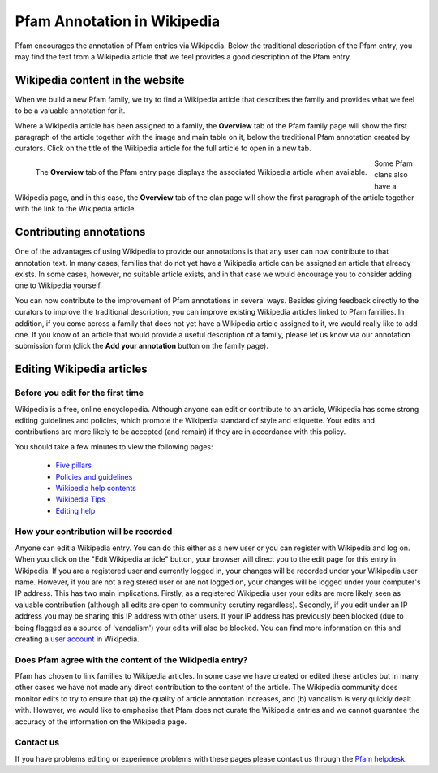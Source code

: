 ****************************
Pfam Annotation in Wikipedia
****************************

Pfam encourages the annotation of Pfam entries via Wikipedia. Below the traditional description of the Pfam entry, you may find the text from a Wikipedia article 
that we feel provides a good description of the Pfam entry.

Wikipedia content in the website
================================

When we build a new Pfam family, we try to find a Wikipedia article that describes the family and provides what we feel to be a valuable annotation for it.

Where a Wikipedia article has been assigned to a family, the **Overview** tab of the Pfam family page will show the first paragraph of the article together with 
the image and main table on it, below the traditional Pfam annotation created by curators. Click on the title of the Wikipedia article for the full article to 
open in a new tab.

.. figure:: images/wiki.png
    :alt: The **Overview** tab of the Pfam entry page displays the associated Wikipedia article when available
    :width: 700
    :align: left

    The **Overview** tab of the Pfam entry page displays the associated Wikipedia article when available.

Some Pfam clans also have a Wikipedia page, and in this case, the **Overview** tab of the clan page will show the first paragraph of the article together with the link to the Wikipedia article.

Contributing annotations
========================

One of the advantages of using Wikipedia to provide our annotations is that any user can now contribute to that annotation text. In many cases, families that do not 
yet have a Wikipedia article can be assigned an article that already exists. In some cases, however, no suitable article exists, and in that case we would encourage 
you to consider adding one to Wikipedia yourself.

You can now contribute to the improvement of Pfam annotations in several ways. Besides giving feedback directly to the curators to improve the traditional description, 
you can improve existing Wikipedia articles linked to Pfam families. In addition, if you come across a family that does not yet have a Wikipedia article assigned to it, 
we would really like to add one. If you know of an article that would provide a useful description of a family, please let us know via our annotation submission form 
(click the **Add your annotation** button on the family page).

Editing Wikipedia articles
==========================

Before you edit for the first time
----------------------------------

Wikipedia is a free, online encyclopedia. Although anyone can edit or contribute to an article, Wikipedia has some strong editing guidelines and policies, which promote 
the Wikipedia standard of style and etiquette. Your edits and contributions are more likely to be accepted (and remain) if they are in accordance with this policy.

You should take a few minutes to view the following pages:

    * `Five pillars <http://en.wikipedia.org/wiki/Wikipedia:Five_pillars>`_
    * `Policies and guidelines <http://en.wikipedia.org/wiki/Help:Contents/Policies_and_guidelines>`_
    * `Wikipedia help contents <http://en.wikipedia.org/wiki/Help:Contents>`_
    * `Wikipedia Tips <http://en.wikipedia.org/wiki/Wikipedia:Tips>`_
    * `Editing help <http://en.wikipedia.org/wiki/Help:Contents/Editing_Wikipedia>`_

How your contribution will be recorded
--------------------------------------

Anyone can edit a Wikipedia entry. You can do this either as a new user or you can register with Wikipedia and log on. When you click on the "Edit Wikipedia article" 
button, your browser will direct you to the edit page for this entry in Wikipedia. If you are a registered user and currently logged in, your changes will be recorded 
under your Wikipedia user name. However, if you are not a registered user or are not logged on, your changes will be logged under your computer's IP address. This has 
two main implications. Firstly, as a registered Wikipedia user your edits are more likely seen as valuable contribution (although all edits are open to community 
scrutiny regardless). Secondly, if you edit under an IP address you may be sharing this IP address with other users. If your IP address has previously been blocked 
(due to being flagged as a source of 'vandalism') your edits will also be blocked. You can find more information on this and creating a 
`user account <http://en.wikipedia.org/wiki/Wikipedia:Why_create_an_account>`_ in Wikipedia.

Does Pfam agree with the content of the Wikipedia entry?
--------------------------------------------------------

Pfam has chosen to link families to Wikipedia articles. In some case we have created or edited these articles but in many other cases we have not made any direct 
contribution to the content of the article. The Wikipedia community does monitor edits to try to ensure that (a) the quality of article annotation increases, and (b) 
vandalism is very quickly dealt with. However, we would like to emphasise that Pfam does not curate the Wikipedia entries and we cannot guarantee the accuracy of the 
information on the Wikipedia page.

Contact us
----------

If you have problems editing or experience problems with these pages please contact us through the `Pfam helpdesk <https://www.ebi.ac.uk/about/contact/support/pfam>`_.
